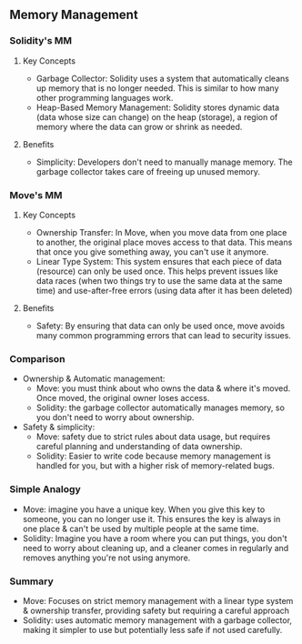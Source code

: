 ** Memory Management
*** Solidity's MM
**** Key Concepts
+ Garbage Collector: Solidity uses a system that automatically cleans up memory that is no longer needed. This is similar to how many other programming languages work.
+ Heap-Based Memory Management: Solidity stores dynamic data (data whose size can change) on the heap (storage), a region of memory where the data can grow or shrink as needed.
****  Benefits
+ Simplicity: Developers don't need to manually manage memory. The garbage collector takes care of freeing up unused memory.
*** Move's MM
**** Key Concepts
+ Ownership Transfer: In Move, when you move data from one place to another, the original place moves access to that data. This means that once you give something away, you can't use it anymore.
+ Linear Type System: This system ensures that each piece of data (resource) can only be used once. This helps prevent issues like data races (when two things try to use the same data at the same time) and use-after-free errors (using data after it has been deleted)
**** Benefits
+ Safety: By ensuring that data can only be used once, move avoids many common programming errors that can lead to security issues.
*** Comparison
+ Ownership & Automatic management:
  + Move: you must think about who owns the data & where it's moved. Once moved, the original owner loses access.
  + Solidity: the garbage collector automatically manages memory, so you don't need to worry about ownership.
+ Safety & simplicity:
  + Move: safety due to strict rules about data usage, but requires careful planning and understanding of data ownership.
  + Solidity: Easier to write code because memory management is handled for you, but with a higher risk of memory-related bugs.
*** Simple Analogy
+ Move: imagine you have a unique key. When you give this key to someone, you can no longer use it. This ensures the key is always in one place & can't be used by multiple people at the same time.
+ Solidity: Imagine you have a room where you can put things, you don't need to worry about cleaning up, and a cleaner comes in regularly and removes anything you're not using anymore.
*** Summary
+ Move: Focuses on strict memory management with a linear type system & ownership transfer, providing safety but requiring a careful approach
+ Solidity: uses automatic memory management with a garbage collector, making it simpler to use but potentially less safe if not used carefully.
